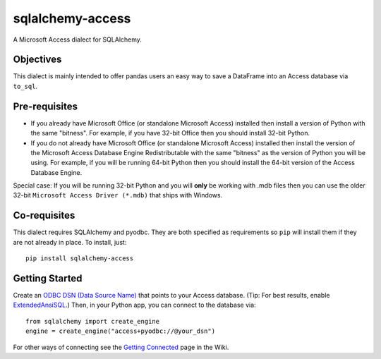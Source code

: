 sqlalchemy-access
=================

A Microsoft Access dialect for SQLAlchemy.

Objectives
----------

This dialect is mainly intended to offer
pandas users an easy way to save a DataFrame into an
Access database via ``to_sql``.

Pre-requisites
--------------

- If you already have Microsoft Office (or standalone Microsoft Access) installed then install a version
  of Python with the same "bitness". For example, if you have 32-bit Office then you should install
  32-bit Python.

- If you do not already have Microsoft Office (or standalone Microsoft Access) installed then install
  the version of the Microsoft Access Database Engine Redistributable with the same "bitness" as the
  version of Python you will be using. For example, if you will be running 64-bit Python then you
  should install the 64-bit version of the Access Database Engine.

Special case: If you will be running 32-bit Python and you will **only** be working with .mdb files
then you can use the older 32-bit ``Microsoft Access Driver (*.mdb)`` that ships with Windows.

Co-requisites
-------------

This dialect requires SQLAlchemy and pyodbc. They are both specified as requirements so ``pip`` will install
them if they are not already in place. To install, just::

    pip install sqlalchemy-access

Getting Started
---------------

Create an `ODBC DSN (Data Source Name)`_ that points to your Access database.
(Tip: For best results, enable `ExtendedAnsiSQL`_.)
Then, in your Python app, you can connect to the database via::

    from sqlalchemy import create_engine
    engine = create_engine("access+pyodbc://@your_dsn")

For other ways of connecting see the `Getting Connected`_ page in the Wiki.

.. _ODBC DSN (Data Source Name): https://support.microsoft.com/en-ca/help/966849/what-is-a-dsn-data-source-name
.. _ExtendedAnsiSQL: https://github.com/sqlalchemy/sqlalchemy-access/wiki/%5Btip%5D-use-ExtendedAnsiSQL
.. _Getting Connected: https://github.com/sqlalchemy/sqlalchemy-access/wiki/Getting-Connected